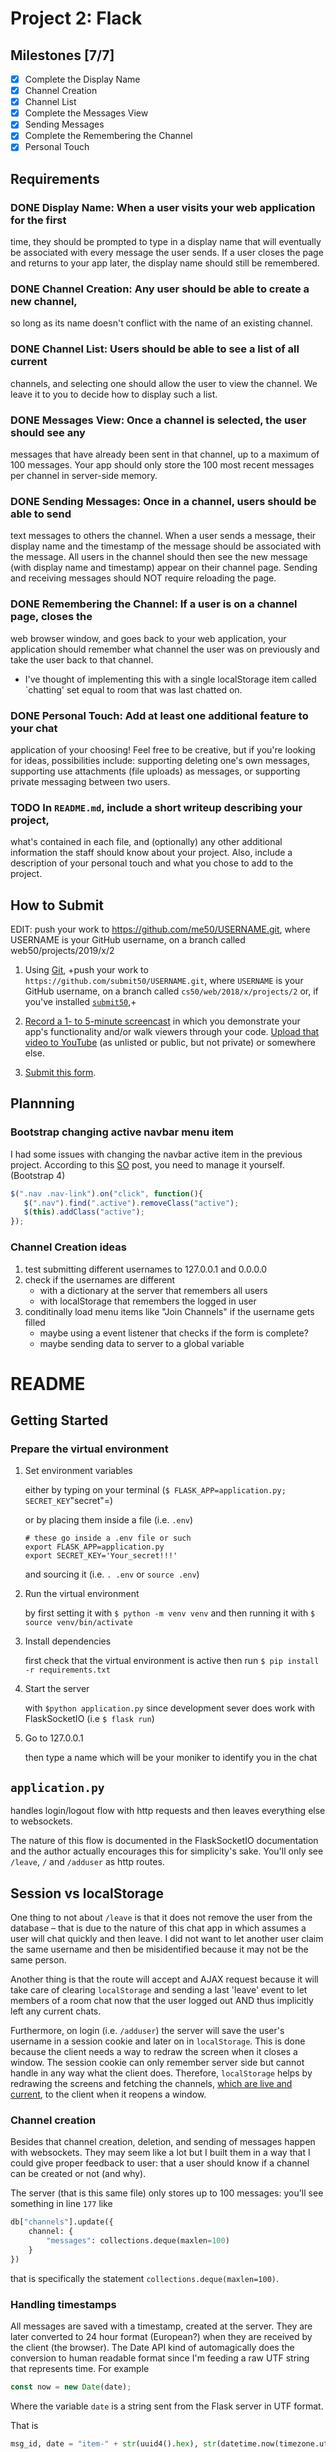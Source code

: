 * Project 2: Flack
  :PROPERTIES:
  :CUSTOM_ID: project-2-flack
  :END:

** Milestones [7/7]
   :PROPERTIES:
   :CUSTOM_ID: milestones
   :END:

- [X] Complete the Display Name
- [X] Channel Creation
- [X] Channel List
- [X] Complete the Messages View
- [X] Sending Messages
- [X] Complete the Remembering the Channel
- [X] Personal Touch

** Requirements
   :PROPERTIES:
   :CUSTOM_ID: requirements
   :END:
*** DONE *Display Name*: When a user visits your web application for the first
 time, they should be prompted to type in a display name that will
 eventually be associated with every message the user sends. If a user
 closes the page and returns to your app later, the display name
 should still be remembered.

*** DONE *Channel Creation*: Any user should be able to create a new channel,
 so long as its name doesn't conflict with the name of an existing
 channel.

*** DONE *Channel List*: Users should be able to see a list of all current
 channels, and selecting one should allow the user to view the
 channel. We leave it to you to decide how to display such a list.

*** DONE *Messages View*: Once a channel is selected, the user should see any
 messages that have already been sent in that channel, up to a maximum
 of 100 messages. Your app should only store the 100 most recent
 messages per channel in server-side memory.

*** DONE *Sending Messages*: Once in a channel, users should be able to send
 text messages to others the channel. When a user sends a message,
 their display name and the timestamp of the message should be
 associated with the message. All users in the channel should then see
 the new message (with display name and timestamp) appear on their
 channel page. Sending and receiving messages should NOT require
 reloading the page.

*** DONE *Remembering the Channel*: If a user is on a channel page, closes the
 web browser window, and goes back to your web application, your
 application should remember what channel the user was on previously
 and take the user back to that channel.

 - I've thought of implementing this with a single localStorage item
   called `chatting' set equal to room that was last chatted on.

*** DONE *Personal Touch*: Add at least one additional feature to your chat
 application of your choosing! Feel free to be creative, but if you're
 looking for ideas, possibilities include: supporting deleting one's
 own messages, supporting use attachments (file uploads) as messages,
 or supporting private messaging between two users.

*** TODO In =README.md=, include a short writeup describing your project,
 what's contained in each file, and (optionally) any other additional
 information the staff should know about your project. Also, include a
 description of your personal touch and what you chose to add to the
 project.

** How to Submit
   :PROPERTIES:
   :CUSTOM_ID: how-to-submit
   :END:
   EDIT: push your work to https://github.com/me50/USERNAME.git, where USERNAME is your GitHub username, on a branch called web50/projects/2019/x/2
1. Using [[https://git-scm.com/downloads][Git]], +push your work to =https://github.com/submit50/USERNAME.git=, where =USERNAME= is your
   GitHub username, on a branch called =cs50/web/2018/x/projects/2= or, if you've installed
   [[https://cs50.readthedocs.io/submit50/][=submit50=]],+

2. [[https://www.howtogeek.com/205742/how-to-record-your-windows-mac-linux-android-or-ios-screen/][Record a 1- to 5-minute screencast]] in which you demonstrate your app's functionality and/or walk
   viewers through your code.  [[https://www.youtube.com/upload][Upload that video to YouTube]] (as unlisted or public, but not private)
   or somewhere else.

3. [[https://forms.cs50.io/35643afd-5a3b-4482-bcec-ddbc61af297f][Submit this form]].


** Plannning

*** Bootstrap changing active navbar menu item
I had some issues with changing the navbar active item in the previous project.
According to this [[https://stackoverflow.com/questions/24514717/bootstrap-navbar-active-state-not-working?rq=1][SO]] post, you need to manage it yourself. (Bootstrap 4)

#+BEGIN_SRC javascript
$(".nav .nav-link").on("click", function(){
   $(".nav").find(".active").removeClass("active");
   $(this).addClass("active");
});
#+END_SRC

*** Channel Creation ideas
1. test submitting different usernames to 127.0.0.1 and 0.0.0.0
2. check if the usernames are different
   - with a dictionary at the server that remembers all users
   - with localStorage that remembers the logged in user
3. conditinally load menu items like "Join Channels" if the username gets filled
   - maybe using a event listener that checks if the form is complete?
   - maybe sending data to server to a global variable
* README
** Getting Started
*** Prepare the virtual environment
**** Set environment variables
either by typing on your terminal (=$ FLASK_APP=application.py; SECRET_KEY="secret"=)

or by placing them inside a file (i.e. =.env=)
#+BEGIN_SRC shell
  # these go inside a .env file or such
  export FLASK_APP=application.py
  export SECRET_KEY='Your_secret!!!'
#+END_SRC
and sourcing it (i.e. =. .env= or =source .env=)

**** Run the virtual environment
by first setting it with =$ python -m venv venv= and then running it with
=$ source venv/bin/activate=

**** Install dependencies
first check that the virtual environment is active then run =$ pip install -r requirements.txt=

**** Start the server
with =$python application.py= since development sever does work with FlaskSocketIO (i.e =$ flask run=)

**** Go to 127.0.0.1
then type a name which will be your moniker to identify you in the chat
** =application.py=
handles login/logout flow with http requests and then leaves everything else to websockets.

The nature of this flow is documented in the FlaskSocketIO documentation and the author actually
encourages this for simplicity's sake. You'll only see =/leave=, =/= and =/adduser= as http routes.
** Session vs localStorage
One thing to not about =/leave= is that it does not remove the user from the database -- that is
due to the nature of this chat app in which assumes a user will chat quickly and then leave. I did
not want to let another user claim the same username and then be misidentified because it may not
be the same person.

Another thing is that the route will accept and AJAX request because it will take care of clearing
=localStorage= and sending a last 'leave' event to let members of a room chat now that the user
logged out AND thus implicitly left any current chats.

Furthermore, on login (i.e. =/adduser=) the server will save the user's username in a session
cookie and later on in =localStorage=. This is done because the client needs a way to redraw
the screen when it closes a window. The session cookie can only remember server side but cannot
handle in any way what the client does. Therefore, =localStorage= helps by redrawing the screens
and fetching the channels, _which are live and current_, to the client when it reopens a window.

*** Channel creation
 Besides that channel creation, deletion, and sending of messages happen with websockets.
 They may seem like a lot but I built them in a way that I could give proper feedback to user:
 that a user should know if a channel can be created or not (and why).

 The server (that is this same file) only stores up to 100 messages: you'll see something in line
 =177= like
 #+BEGIN_SRC python
           db["channels"].update({
               channel: {
                   "messages": collections.deque(maxlen=100)
               }
           })

 #+END_SRC

 that is specifically the statement =collections.deque(maxlen=100)=.



*** Handling timestamps
All messages are saved with a timestamp, created at the server. They are later converted to 24 hour
format (European?) when they are received by the client (the browser). The Date API kind of automagically does the conversion to human readable format since I'm feeding a raw UTF string that represents time. For example
#+BEGIN_SRC javascript
    const now = new Date(date);
#+END_SRC

Where the variable =date= is a string sent from the Flask server in UTF format.

That is
#+BEGIN_SRC python
  msg_id, date = "item-" + str(uuid4().hex), str(datetime.now(timezone.utc))
#+END_SRC

Since browser vendors (Chrome, FireFox, Safari etc) implement the Date API differently, please expect different results. For example, in Safari, you will notice that the timestamp on the message won't be something like =[10:22]=, but something like =[...]=. I should further investigate the reason why this happens but I suspect it may have to do with cross browser compatibility, which is outside of the scope of the project (i.e. making my client code compatible in many other browsers.). So, please test the app in Firefox.

** =helpers.py=
Contains two decorators which prevent interaction with the server unless the user is authenticated.

There is also a small helper function that loops through a variable to find a desired character.
This is used to error check/sanitize input during channel creation (requests sent via websocket to
created a channel).

** =static/index.js=
Handles all render logic. The way the file is written expresses more or less my train of thought...
There are several functions that need work and polishing. Also, I did not use much callbacks in
websocket statements like
#+BEGIN_SRC javascript
  socket.emit('join', {
  // ...
  }, ok => {
    // This is a callback
  })
#+END_SRC

which would have been nice to provide other features like whether messages where read or whether
they actually got sent by the server and allowing resending them on network errors etc etc.


*** TODO I should talk about why page does not need reloading

*** TODO I should talk about closing the window and going back without needing to login

*** TODO talk about the switch case that handles most logic
** =static/main.scss=
Mostly helps formatting the conversation window where messages get displayed by giving it a fixed
height. Handles other minor styling. Btw, most styling was done using bootstrap 4.
** HTML Templates
*** =layout.html=
The app barely renders other pages besides =index.html=. This page contains the navigation menu
and a main container where most data gets rendered.
*** =error.html=
A simple web page that aids giving feedback when a user sents incorrent data to authenticate.
*** =index.html=
Main page that uses two main columns: the first one to display active channels and the other one to
display the current active room/conversation/channel (whatever you want to call it).

You don't need to refresh this page to receive messages or deleted messages notifications.

*** =adduser.html=
Page that tells a user to identify themselves. Has only one input, meaning it only requires a username.
** Personal Touch
*** "Deleting" messages
A user will see an "x" button beside their message indicating that they may request to delete it.

I'm not really deleting their messages because I would not rather created gaps in a conversation.

I think it would make a conversation confusing... Instead, I decided to overwrited them because
I would like a user to know what happened in the conversation if they decided to close the window
and come back again where they left off.

I do not implement strict confirmation because I think it would be annoying to ask the user for
a pop-up confirmation to delete their message and I think that the app's chat rooms have a very
short lifespans, so a user should be able to delete them as quickly as possible.

** Notes
*** Tested on Firefox Quantum and Firefox Developer Edition
*** Bugs
**** Tested on Safari but won't show dates
renders dates as =[...]= perhaps the way =new Date()= works in Safari differs from
Firefox's implementation
* Dev Notes

** Running Flask in dev environment with WebSocket
Many errors occur like "Websocket not available". Case discussed
in this [[https://github.com/miguelgrinberg/Flask-SocketIO/issues/647][Github issue]].

*soln*: =pip install gevent=, allows using =python application.py= with no erorrs.

 =flask run= does not work with Websocket cause of package author decision.

To run in debug mode, add this at end of =application.py=
#+BEGIN_SRC python
if __name__ == '__main__':
    socketio.run(app, debug=True, host="0.0.0.0")
#+END_SRC

although =host= is optinal

** getAttribute() vs .value
.value gets input value in real time

one is implementation dependent (different browsers) other is standard

detailed explanation [[https://stackoverflow.com/questions/11973678/difference-between-element-value-and-element-getattributevalue][here]]

** Bugs

*** index.js [3/3]

 - [X] =updateLiveChannelsList= invocation re-inserts list items when newer
item becomes available in the server-side

- [X] before login, several tags are not defined, maybe seperate each function by loading it
by its corresponding view

- [X] the "create channel" form allows entering empty fields

**** FIX clear out existing table data
by removing all firstChild of =ul= element
*** index.html

**** DONE cannot persist fetching of channels
     - Note taken on [2019-07-02 mar 10:45] \\
       at first I thought this may be solved with localStorage

       but then I realized that I need to fetch the updated liv echannels

       after successful insertion as well as after loading the page.
realted to updateLivechannelsList: won't persist channels list even
though variable in database server does persist

